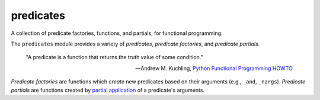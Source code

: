 predicates
==========

A collection of predicate factories, functions, and partials, for
functional programming.

The ``predicates`` module provides a variety of `predicates`, `predicate
factories`, and `predicate partials`.

    "A predicate is a function that returns the truth value of some
    condition."

    -- Andrew M. Kuchling,
       `Python Functional Programming HOWTO`_

.. _Python Functional Programming HOWTO: http://docs.python.org/2/howto/functional.html#built-in-functions

`Predicate factories` are functions which *create* new predicates
based on their arguments (e.g., ``_and``, ``_nargs``). `Predicate
partials` are functions created by `partial application`_ of a
predicate's arguments.

.. _partial application: http://en.wikipedia.org/wiki/Partial_application

